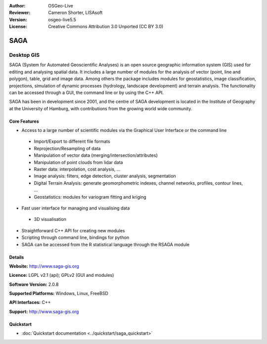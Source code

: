 :Author: OSGeo-Live
:Reviewer: Cameron Shorter, LISAsoft
:Version: osgeo-live5.5
:License: Creative Commons Attribution 3.0 Unported (CC BY 3.0)

.. _saga-overview:

.. image:: ../../images/project_logos/logo-saga.png
  :scale: 100 %
  :alt: project logo
  :align: right
  :target: http://www.saga-gis.org


SAGA
================================================================================

Desktop GIS
~~~~~~~~~~~~~~~~~~~~~~~~~~~~~~~~~~~~~~~~~~~~~~~~~~~~~~~~~~~~~~~~~~~~~~~~~~~~~~~~

SAGA (System for Automated Geoscientific Analyses) is an
open source geographic information system (GIS) used for editing and analysing
spatial data. It includes a large number of modules for the analysis of
vector (point, line and polygon), table, grid and image data. Among
others the package includes modules for geostatistics, image
classification, projections, simulation of dynamic processes (hydrology,
landscape development) and terrain analysis. The functionality can be
accessed through a GUI, the command line or by using the C++ API.

SAGA has been in development since 2001, and the centre of SAGA development is
located in the Institute of Geography at the University of Hamburg, with
contributions from the growing world wide community.

.. image:: ../../images/screenshots/1024x768/saga_overview.png
  :scale: 40%
  :alt: screenshot
  :align: right

Core Features
--------------------------------------------------------------------------------

* Access to a large number of scientific modules via the Graphical User Interface or the command line

 * Import/Export to different file formats
 * Reprojection/Resampling of data
 * Manipulation of vector data (merging/intersection/attributes)
 * Manipulation of point clouds from lidar data
 * Raster data: interpolation, cost analysis, ...
 * Image analysis: filters, edge detection, cluster analysis, segmentation
 * Digital Terrain Analysis: generate geomorphometric indexes, channel networks, profiles, contour lines, ...
 * Geostatistics: modules for variogram fitting and kriging

* Fast user interface for managing and visualising data

 * 3D visualisation

* Straightforward C++ API for creating new modules
* Scripting through command line, bindings for python
* SAGA can be accessed from the R statistical language through the RSAGA module

Details
--------------------------------------------------------------------------------

**Website:** http://www.saga-gis.org

**Licence:** LGPL v2.1 (api); GPLv2 (GUI and modules)

**Software Version:** 2.0.8

**Supported Platforms:** Windows, Linux, FreeBSD

**API Interfaces:** C++

**Support:** http://www.saga-gis.org


Quickstart
--------------------------------------------------------------------------------

* :doc:`Quickstart documentation <../quickstart/saga_quickstart>`


